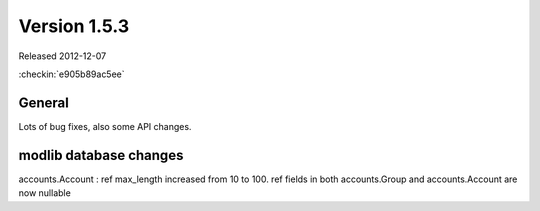 Version 1.5.3
=============

Released 2012-12-07

:checkin:`e905b89ac5ee`


General
-------

Lots of bug fixes, also some API changes.

modlib database changes
-----------------------

accounts.Account : ref max_length increased from 10 to 100.
ref fields in both accounts.Group and accounts.Account are now nullable

